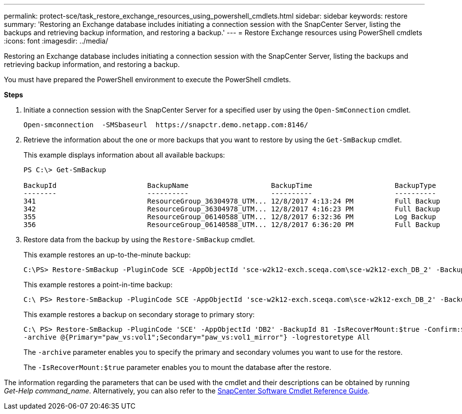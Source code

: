 ---
permalink: protect-sce/task_restore_exchange_resources_using_powershell_cmdlets.html
sidebar: sidebar
keywords: restore
summary: 'Restoring an Exchange database includes initiating a connection session with the SnapCenter Server, listing the backups and retrieving backup information, and restoring a backup.'
---
= Restore Exchange resources using PowerShell cmdlets
:icons: font
:imagesdir: ../media/

[.lead]
Restoring an Exchange database includes initiating a connection session with the SnapCenter Server, listing the backups and retrieving backup information, and restoring a backup.

You must have prepared the PowerShell environment to execute the PowerShell cmdlets.

*Steps*

. Initiate a connection session with the SnapCenter Server for a specified user by using the `Open-SmConnection` cmdlet.
+
----
Open-smconnection  -SMSbaseurl  https://snapctr.demo.netapp.com:8146/
----

. Retrieve the information about the one or more backups that you want to restore by using the `Get-SmBackup` cmdlet.
+
This example displays information about all available backups:
+
----
PS C:\> Get-SmBackup

BackupId                      BackupName                    BackupTime                    BackupType
--------                      ----------                    ----------                    ----------
341                           ResourceGroup_36304978_UTM... 12/8/2017 4:13:24 PM          Full Backup
342                           ResourceGroup_36304978_UTM... 12/8/2017 4:16:23 PM          Full Backup
355                           ResourceGroup_06140588_UTM... 12/8/2017 6:32:36 PM          Log Backup
356                           ResourceGroup_06140588_UTM... 12/8/2017 6:36:20 PM          Full Backup
----

. Restore data from the backup by using the `Restore-SmBackup` cmdlet.
+
This example restores an up-to-the-minute backup:
+
----
C:\PS> Restore-SmBackup -PluginCode SCE -AppObjectId 'sce-w2k12-exch.sceqa.com\sce-w2k12-exch_DB_2' -BackupId 341 -IsRecoverMount:$true
----
+
This example restores a point-in-time backup:
+
----
C:\ PS> Restore-SmBackup -PluginCode SCE -AppObjectId 'sce-w2k12-exch.sceqa.com\sce-w2k12-exch_DB_2' -BackupId 341 -IsRecoverMount:$true -LogRestoreType ByTransactionLogs -LogCount 2
----
+
This example restores a backup on secondary storage to primary story:
+
----
C:\ PS> Restore-SmBackup -PluginCode 'SCE' -AppObjectId 'DB2' -BackupId 81 -IsRecoverMount:$true -Confirm:$false
-archive @{Primary="paw_vs:vol1";Secondary="paw_vs:vol1_mirror"} -logrestoretype All
----
+
The `-archive` parameter enables you to specify the primary and secondary volumes you want to use for the restore.
+
The `-IsRecoverMount:$true` parameter enables you to mount the database after the restore.

The information regarding the parameters that can be used with the cmdlet and their descriptions can be obtained by running _Get-Help command_name_. Alternatively, you can also refer to the https://library.netapp.com/ecm/ecm_download_file/ECMLP2886205[SnapCenter Software Cmdlet Reference Guide^].
